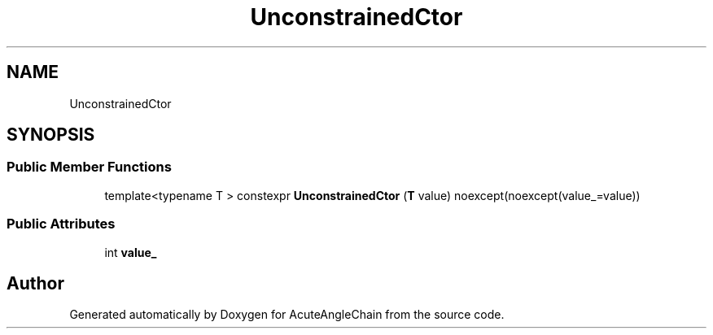 .TH "UnconstrainedCtor" 3 "Sun Jun 3 2018" "AcuteAngleChain" \" -*- nroff -*-
.ad l
.nh
.SH NAME
UnconstrainedCtor
.SH SYNOPSIS
.br
.PP
.SS "Public Member Functions"

.in +1c
.ti -1c
.RI "template<typename T > constexpr \fBUnconstrainedCtor\fP (\fBT\fP value) noexcept(noexcept(value_=value))"
.br
.in -1c
.SS "Public Attributes"

.in +1c
.ti -1c
.RI "int \fBvalue_\fP"
.br
.in -1c

.SH "Author"
.PP 
Generated automatically by Doxygen for AcuteAngleChain from the source code\&.

